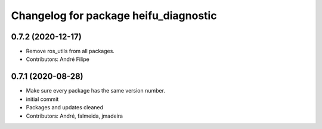 ^^^^^^^^^^^^^^^^^^^^^^^^^^^^^^^^^^^^^^
Changelog for package heifu_diagnostic
^^^^^^^^^^^^^^^^^^^^^^^^^^^^^^^^^^^^^^

0.7.2 (2020-12-17)
------------------
* Remove ros_utils from all packages.
* Contributors: André Filipe

0.7.1 (2020-08-28)
------------------
* Make sure every package has the same version number.
* initial commit
* Packages and updates cleaned
* Contributors: André, falmeida, jmadeira
